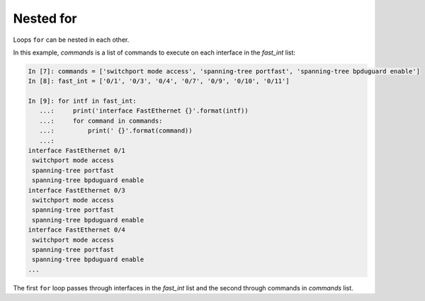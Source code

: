 Nested for
~~~~~~~~~~~~~

Loops ``for`` can be nested in each other.

In this example, *commands* is a list of commands to execute on each interface in the *fast_int* list:

.. code:: python

    In [7]: commands = ['switchport mode access', 'spanning-tree portfast', 'spanning-tree bpduguard enable']
    In [8]: fast_int = ['0/1', '0/3', '0/4', '0/7', '0/9', '0/10', '0/11']

    In [9]: for intf in fast_int:
       ...:     print('interface FastEthernet {}'.format(intf))
       ...:     for command in commands:
       ...:         print(' {}'.format(command))
       ...:
    interface FastEthernet 0/1
     switchport mode access
     spanning-tree portfast
     spanning-tree bpduguard enable
    interface FastEthernet 0/3
     switchport mode access
     spanning-tree portfast
     spanning-tree bpduguard enable
    interface FastEthernet 0/4
     switchport mode access
     spanning-tree portfast
     spanning-tree bpduguard enable
    ...

The first ``for`` loop passes through interfaces in the *fast_int* list and the second through commands in *commands* list.
